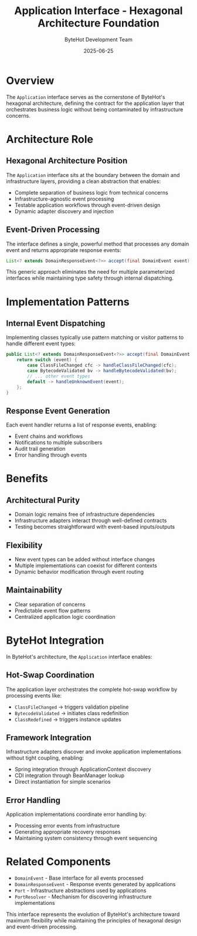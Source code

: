 #+TITLE: Application Interface - Hexagonal Architecture Foundation
#+AUTHOR: ByteHot Development Team
#+DATE: 2025-06-25

* Overview

The =Application= interface serves as the cornerstone of ByteHot's hexagonal architecture, defining the contract for the application layer that orchestrates business logic without being contaminated by infrastructure concerns.

* Architecture Role

** Hexagonal Architecture Position
The =Application= interface sits at the boundary between the domain and infrastructure layers, providing a clean abstraction that enables:

- Complete separation of business logic from technical concerns
- Infrastructure-agnostic event processing
- Testable application workflows through event-driven design
- Dynamic adapter discovery and injection

** Event-Driven Processing
The interface defines a single, powerful method that processes any domain event and returns appropriate response events:

#+BEGIN_SRC java
List<? extends DomainResponseEvent<?>> accept(final DomainEvent event);
#+END_SRC

This generic approach eliminates the need for multiple parameterized interfaces while maintaining type safety through internal dispatching.

* Implementation Patterns

** Internal Event Dispatching
Implementing classes typically use pattern matching or visitor patterns to handle different event types:

#+BEGIN_SRC java
public List<? extends DomainResponseEvent<?>> accept(final DomainEvent event) {
    return switch (event) {
        case ClassFileChanged cfc -> handleClassFileChanged(cfc);
        case BytecodeValidated bv -> handleBytecodeValidated(bv);
        // ... other event types
        default -> handleUnknownEvent(event);
    };
}
#+END_SRC

** Response Event Generation
Each event handler returns a list of response events, enabling:
- Event chains and workflows
- Notifications to multiple subscribers  
- Audit trail generation
- Error handling through events

* Benefits

** Architectural Purity
- Domain logic remains free of infrastructure dependencies
- Infrastructure adapters interact through well-defined contracts
- Testing becomes straightforward with event-based inputs/outputs

** Flexibility
- New event types can be added without interface changes
- Multiple implementations can coexist for different contexts
- Dynamic behavior modification through event routing

** Maintainability
- Clear separation of concerns
- Predictable event flow patterns
- Centralized application logic coordination

* ByteHot Integration

In ByteHot's architecture, the =Application= interface enables:

** Hot-Swap Coordination
The application layer orchestrates the complete hot-swap workflow by processing events like:
- =ClassFileChanged= → triggers validation pipeline
- =BytecodeValidated= → initiates class redefinition
- =ClassRedefined= → triggers instance updates

** Framework Integration
Infrastructure adapters discover and invoke application implementations without tight coupling, enabling:
- Spring integration through ApplicationContext discovery
- CDI integration through BeanManager lookup
- Direct instantiation for simple scenarios

** Error Handling
Application implementations coordinate error handling by:
- Processing error events from infrastructure
- Generating appropriate recovery responses
- Maintaining system consistency through event sequencing

* Related Components

- =DomainEvent= - Base interface for all events processed
- =DomainResponseEvent= - Response events generated by applications
- =Port= - Infrastructure abstractions used by applications
- =PortResolver= - Mechanism for discovering infrastructure implementations

This interface represents the evolution of ByteHot's architecture toward maximum flexibility while maintaining the principles of hexagonal design and event-driven processing.